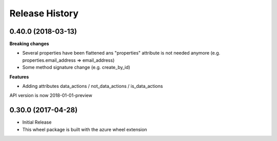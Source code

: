 .. :changelog:

Release History
===============

0.40.0 (2018-03-13)
+++++++++++++++++++

**Breaking changes**

- Several properties have been flattened ans "properties" attribute is not needed anymore
  (e.g. properties.email_address => email_address)
- Some method signature change (e.g. create_by_id)

**Features**

- Adding attributes data_actions / not_data_actions / is_data_actions

API version is now 2018-01-01-preview

0.30.0 (2017-04-28)
+++++++++++++++++++

* Initial Release
* This wheel package is built with the azure wheel extension

